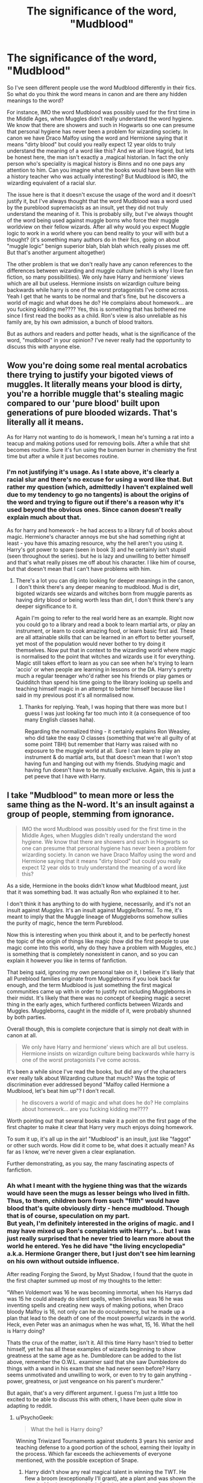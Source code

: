 #+TITLE: The significance of the word, "Mudblood"

* The significance of the word, "Mudblood"
:PROPERTIES:
:Author: gamer0191
:Score: 1
:DateUnix: 1450977371.0
:DateShort: 2015-Dec-24
:FlairText: Discussion
:END:
So I've seen different people use the word Mudblood differently in their fics. So what do you think the word means in canon and are there any hidden meanings to the word?

For instance, IMO the word Mudblood was possibly used for the first time in the Middle Ages, when Muggles didn't really understand the word hygiene. We know that there are showers and such in Hogwarts so one can presume that personal hygiene has never been a problem for wizarding society. In canon we have Draco Malfoy using the word and Hermione saying that it means "dirty blood" but could you really expect 12 year olds to truly understand the meaning of a word like this? And we all love Hagrid, but lets be honest here, the man isn't exactly a ,magical historian. In fact the only person who's speciality is magical history is Binns and no one pays any attention to him. Can you imagine what the books would have been like with a history teacher who was actually interesting? But Mudblood is IMO, the wizarding equivalent of a racial slur.

The issue here is that it doesn't excuse the usage of the word and it doesn't justify it, but I've always thought that the word Mudblood was a word used by the pureblood supremacists as an insult, yet they did not truly understand the meaning of it. This is probably silly, but I've always thought of the word being used against muggle borns who force their muggle worldview on their fellow wizards. After all why would you expect Muggle logic to work in a world where you can bend reality to your will with but a thought? (it's something many authors do in their fics, going on about "muggle logic" benign superior blah, blah blah which really pisses me off. But that's another argument altogether)

The other problem is that we don't really have any canon references to the differences between wizarding and muggle culture (which is why I love fan fiction, so many possibilities). We only have Harry and hermione' views which are all but useless. Hermione insists on wizardign culture being backwards while harry is one of the worst protagonists I've come across. Yeah I get that he wants to be normal and that's fine, but he discovers a world of magic and what does he do? He complains about homework... are you fucking kidding me???? Yes, this is something that has bothered me since I first read the books as a child. Ron's view is also unreliable as his family are, by his own admission, a bunch of blood traitors.

But as authors and readers and potter heads, what is the significance of the word, "mudblood" in your opinion? I've never really had the opportunity to discuss this with anyone else.


** Wow you're doing some real mental acrobatics there trying to justify your bigoted views of muggles. It literally means your blood is dirty, you're a horrible muggle that's stealing magic compared to our 'pure blood' built upon generations of pure blooded wizards. That's literally all it means.

As for Harry not wanting to do is homework, I mean he's turning a rat into a teacup and making potions used for removing boils. After a while that shit becomes routine. Sure it's fun using the bunsen burner in chemistry the first time but after a while it just becomes routine.
:PROPERTIES:
:Score: 27
:DateUnix: 1450983204.0
:DateShort: 2015-Dec-24
:END:

*** I'm not justifying it's usage. As I state above, it's clearly a racial slur and there's no excuse for using a word like that. But rather my question (which, admittedly I haven't explained well due to my tendency to go no tangents) is about the origins of the word and trying to figure out if there's a reason why it's used beyond the obvious ones. Since canon doesn't really explain much about that.

As for harry and homework - he had access to a library full of books about magic. Hermione's character annoys me but she had something right at least - you have this amazing resource, why the hell aren't you using it. Harry's got power to spare (seen in book 3) and he certainly isn't stupid (seen throughout the series). but he is lazy and unwilling to better himself and that's what really pisses me off about his character. I like him of course, but that doesn't mean that I can't have problems with him.
:PROPERTIES:
:Author: gamer0191
:Score: 2
:DateUnix: 1451173527.0
:DateShort: 2015-Dec-27
:END:

**** There's a lot you can dig into looking for deeper meanings in the canon, I don't think there's any deeper meaning to mudblood. Mud is dirt, bigoted wizards see wizards and witches born from muggle parents as having dirty blood or being worth less than dirt, I don't think there's any deeper significance to it.

Again I'm going to refer to the real world here as an example. Right now you could go to a library and read a book to learn martial arts, or play an instrument, or learn to cook amazing food, or learn basic first aid. These are all attainable skills that can be learned in an effort to better yourself, yet most of the population would never bother to try doing it themselves. Now put that in context to the wizarding world where magic is normalised to the point that witches and wizards use it for everything. Magic still takes effort to learn as you can see when he's trying to learn 'accio' or when people are learning in lessons or the DA. Harry's pretty much a regular teenager who'd rather see his friends or play games or Quidditch than spend his time going to the library looking up spells and teaching himself magic in an attempt to better himself because like I said in my previous post it's all normalised now.
:PROPERTIES:
:Score: 1
:DateUnix: 1451199695.0
:DateShort: 2015-Dec-27
:END:

***** Thanks for replying. Yeah, I was hoping that there was more but I guess I was just looking far too much into it (a consequence of too many English classes haha).

Regarding the normalized thing - it certainly explains Ron Weasley, who did take the easy O classes (something that we're all guilty of at some point TBH) but remember that Harry was raised with no exposure to the muggle world at all. Sure I can learn to play an instrument & do martial arts, but that doesn't mean that I won't stop having fun and hanging out with my friends. Studying magic and having fun doesn't have to be mutually exclusive. Again, this is just a pet peeve that I have with Harry.
:PROPERTIES:
:Author: gamer0191
:Score: 1
:DateUnix: 1451200142.0
:DateShort: 2015-Dec-27
:END:


** I take "Mudblood" to mean more or less the same thing as the N-word. It's an insult against a group of people, stemming from ignorance.

#+begin_quote
  IMO the word Mudblood was possibly used for the first time in the Middle Ages, when Muggles didn't really understand the word hygiene. We know that there are showers and such in Hogwarts so one can presume that personal hygiene has never been a problem for wizarding society. In canon we have Draco Malfoy using the word and Hermione saying that it means "dirty blood" but could you really expect 12 year olds to truly understand the meaning of a word like this?
#+end_quote

As a side, Hermione in the books didn't know what Mudblood meant, just that it was something bad. It was actually Ron who explained it to her.

I don't think it has anything to do with hygiene, necessarily, and it's not an insult against /Muggles/. It's an insult against Muggle/borns/. To me, it's meant to imply that the Muggle lineage of Muggleborns somehow sullies the purity of magic, hence the term Pureblood.

Now this is interesting when you think about it, and to be perfectly honest the topic of the origin of things like magic (how did the first people to use magic come into this world, why do they have a problem with Muggles, etc.) is something that is completely nonexistent in canon, and so you can explain it however you like in terms of fanfiction.

That being said, ignoring my own personal take on it, I believe it's likely that all Pureblood families originate from Muggleborns if you look back far enough, and the term Mudblood is just something the first magical communities came up with in order to justify not including Muggleborns in their midst. It's likely that there was no concept of keeping magic a secret thing in the early ages, which furthered conflicts between Wizards and Muggles. Muggleborns, caught in the middle of it, were probably shunned by both parties.

Overall though, this is complete conjecture that is simply not dealt with in canon at all.

#+begin_quote
  We only have Harry and hermione' views which are all but useless. Hermione insists on wizardign culture being backwards while harry is one of the worst protagonists I've come across.
#+end_quote

It's been a while since I've read the books, but did any of the characters ever really talk about Wizarding culture that much? Was the topic of discrimination ever addressed beyond "Malfoy called Hermione a Mudblood, let's beat him up"? I don't recall.

#+begin_quote
  he discovers a world of magic and what does he do? He complains about homework... are you fucking kidding me????
#+end_quote

Worth pointing out that several books make it a point on the first page of the first chapter to make it clear that Harry very much enjoys doing homework.

To sum it up, it's all up in the air! "Mudblood" is an insult, just like "faggot" or other such words. How did it come to be, what does it actually mean? As far as I know, we're never given a clear explanation.

Further demonstrating, as you say, the many fascinating aspects of fanfiction.
:PROPERTIES:
:Author: Pashow
:Score: 11
:DateUnix: 1450978493.0
:DateShort: 2015-Dec-24
:END:

*** Ah what I meant with the hygiene thing was that the wizards would have seen the mugs as lesser beings who lived in filth. Thus, to them, children born from such "filth" would have blood that's quite obviously dirty - hence mudblood. Though that is of course, speculation on my part.\\
But yeah, I'm definitely interested in the origins of magic. and I may have mixed up Ron's complaints with Harry's... but I was just really surprised that he never tried to learn more about the world he entered. Yes he did have "the living encyclopedia" a.k.a. Hermione Granger there, but I just don't see him learning on his own without outside influence.

After reading Forging the Sword, by Myst Shadow, I found that the quote in the first chapter summed up most of my thoughts to the letter:

“When Voldemort was 16 he was becoming immortal, when his Harrys dad was 15 he could already do silent spells, when Snivellus was 16 he was inventing spells and creating new ways of making potions, when Draco bloody Malfoy is 16, not only can he do occulemency, but he made up a plan that lead to the death of one of the most powerful wizards in the world. Heck, even Peter was an animagus when he was what, 15, 16. What the hell is Harry doing?

Thats the crux of the matter, isn't it. All this time Harry hasn't tried to better himself, yet he has all these examples of wizards beginning to show greatness at the same age as he. Dumbledore can be added to the list above, remember the O.W.L. examiner said that she saw Dumbledore do things with a wand in his exam that she had never seen before? Harry seems unmotivated and unwilling to work, or even to try to gain anything - power, greatness, or just vengeance on his parent's murderer.”

But again, that's a very different argument. I guess I'm just a little too excited to be able to discuss this with others, I have been quite slow in adapting to reddit.
:PROPERTIES:
:Author: gamer0191
:Score: 0
:DateUnix: 1450980433.0
:DateShort: 2015-Dec-24
:END:

**** u/PsychoGeek:
#+begin_quote
  What the hell is Harry doing?
#+end_quote

Winning Triwizard Tournaments against students 3 years his senior and teaching defense to a good portion of the school, earning their loyalty in the process. Which far exceeds the achievements of everyone mentioned, with the possible exception of Snape.
:PROPERTIES:
:Author: PsychoGeek
:Score: 3
:DateUnix: 1450994240.0
:DateShort: 2015-Dec-25
:END:

***** Harry didn't show any real magical talent in winning the TWT. He flew a broom (exceptionally I'll grant), ate a plant and was shown the way by Myrtle, and won by default in the maze when Crouch Jr took out the competition. Those aren't accomplishments to brag about in terms elevating himself above his peers.
:PROPERTIES:
:Author: Bobo54bc
:Score: 4
:DateUnix: 1450996161.0
:DateShort: 2015-Dec-25
:END:


***** The triwizard tournament was rigged. He doesn't teach a good portion of the school, just to a few students in his year along with 2 5th year raven laws and the remainder of the Gryffindir quod ditch team with a few younger Gryffindir students. It was more of a study group for OWLS than angry of else and he taught them spells that they should already know.

I admit that it wasn't all bad and it was impressive, but no more than heading up your own club in school. That said, my issue with him is his lack of motivation to do anything magically. Remember, at 15-16 Tom Riddle had already begun gathering his followers around him and was making full use of the Slug Club.

The DA is a good achievement, but it's not that impressive when it comes to magical growth as stated above. Also James Potter and his friends created a working map of the school that showed everyone's locations on it.\\
As stated my MystShadow and the commenter above, the biggest issue here is Harry's lack of motivation to better himself. I don't need him to be a great big hero, not in the traditional sense. He doesn't have to be the next Achilles or Odysseus but I can't accept his laziness at all. But again, that's just a personal problem I have with him.
:PROPERTIES:
:Author: gamer0191
:Score: 1
:DateUnix: 1451002575.0
:DateShort: 2015-Dec-25
:END:


** [deleted]
:PROPERTIES:
:Score: 3
:DateUnix: 1450979411.0
:DateShort: 2015-Dec-24
:END:

*** [deleted]
:PROPERTIES:
:Score: 4
:DateUnix: 1450981438.0
:DateShort: 2015-Dec-24
:END:

**** I meant what I said... ^{^{edits}}
:PROPERTIES:
:Score: 1
:DateUnix: 1450991514.0
:DateShort: 2015-Dec-25
:END:


** I've always considered "mudblood" to be similar, though more offensive, to "up jumped". The old pureblood families seem to view themselves as nobility and thus superior to muggles. This parallels quite closely to how actual nobles of Europe viewed commoners as little as 100 years ago if not still to this day. If you were/are a noble you are of value, everyone else is not worth their notice and there to prop up the nobility. First generation nobles were often looked at with disdain and not considered to be true nobility. They were thought to be intruding somewhere where they aren't wanted and don't belong. It's the same with muggleborns. "You weren't born to this so you don't belong".
:PROPERTIES:
:Author: Bobo54bc
:Score: 3
:DateUnix: 1450991589.0
:DateShort: 2015-Dec-25
:END:

*** That makes more sense with canon. Definitely! Though I guess I should be worried and canon and fanon have begun to blur together in my head!! NOOO lol
:PROPERTIES:
:Author: gamer0191
:Score: 0
:DateUnix: 1451003423.0
:DateShort: 2015-Dec-25
:END:


** u/TimeLoopedPowerGamer:
#+begin_quote
  This is probably silly, but I've always thought of the word being used against muggle borns who force their muggle worldview on their fellow wizards.
#+end_quote

That's some full-throttle blood supremacist apologism right there. You don't need to interpret canon like that to write your AU wizarding culture stories. Just don't pretend there is something noble or misunderstood about threatening people with ethnic cleansing, or the whole thing will look really stupid.

Because face it. The term means your blood is dirty and you shouldn't be allowed to exist, let alone breed, least you dirty the entire magical world with your very existence. This is even echoed by Aunt Marge, the worst non-magical person in the series (which is saying a lot). It isn't subtle.

They are direct Nazi analogs, nothing less. One of their first actions when in power (and no, that wasn't a Death Eater run campaign, it was blood supremacists) was to round people up based on their heritage and politics and put them in death camps.

It's really simple and straightforward. No misunderstandings to be had in that part of canon.
:PROPERTIES:
:Author: TimeLoopedPowerGamer
:Score: 5
:DateUnix: 1451010984.0
:DateShort: 2015-Dec-25
:END:

*** Shit forgot to add "this seems silly but I've always thought of the ORIGINS of the word's usage against muggleborna began..." As in you had the witch hunts going on in those days. I'm quite sure that they had muggleborns coming in calling witchcraft the devil's work, etc. hence mud blood- born with magical ability yet attempting to place muggle world views on the magical world. I Put in a modern example to make it more understandable.

As I say later on, this is the wizarding equivalent of a racial slur IMO.

But I kinda hoped that there would be more to it but, again, I wanted to hear how other people thought about the word.

Thiugh I am confused by one thing in ur comment, why are u talking about death eaters not running the Nazis? I thought Grindelwald's people were in charge of that.

Talking about the word mudblood and the Nazis, I would notcompare the two as Grindelwald and Dunbledore's campaign was about the eradication of muggles not muggleborns. They were all about magicals not bowing down to non-magical folk.\\
I'd say the mudblood has more in common with the word N----- as both, as you said, attempt to completely marginalize the existance of a race of people. Not that they are equal of course, but if I had to compare mudblood to a real racial slur that's the comparison I would choose. Not the nazis

about that, do we know what Grindelwald's forces were called?
:PROPERTIES:
:Author: gamer0191
:Score: 1
:DateUnix: 1451016753.0
:DateShort: 2015-Dec-25
:END:

**** u/TimeLoopedPowerGamer:
#+begin_quote
  Thiugh I am confused by one thing in ur comment, why are u talking about death eaters not running the Nazis? I thought Grindelwald's people were in charge of that.
#+end_quote

Nothing is said of Grindelwald's relationship to Nazis in canon. And that's not what I meant.

In book seven, when Voldemort took power through a puppet government and allowed the blood supremacists like Umbridge free reign, Muggleborn and political undesirables were rounded up. She set up death camps.

Some of the Death Eaters were also Snatchers, but in the book at least there were never shown enough DEs to run the whole thing and do anything else. It was run, at least in part, by bigoted pure-blood wizards, some of whom must have (for example) been guards and administrators, an echo of what happened in Nazi Germany. Umbridge was, WoG, never a Death Eater, and my guess would be never were most of the people involved in the post-Scrimgeour administration.

Death Eaters, as well as the blood supremacists, were morally unredeemable, and ultimately shown in canon for the vile and evil creatures they were. An all too common and human variety of evil. While it is fun to play "find the middle ground" in an AU sense, in canon they were evil. Full stop.

There was no "maybe they WERE stealing magic" angle to play, and even the "Muggles will find out about magic and kill us" was never presented as an argument to hate and fear first generation magicals. It was never even hinted that they had a sympathetic point at all. They were just bad guys, from the start to the end, and only their family relationships even came /close/ to redeeming any of them. In fact, if I recall correctly Narcissa (WoG) wasn't actually a Death Eater, and was never marked. And she only sorta redeemed her family.

The reason I jumped down your throat was you seemed to be making up weird lexicographic history and cultural mores, all unsupported and without argument from canon. You're doing it again. Which is fine, but at least say clearly you're looking for some AU chatting, not well-supported fanon to fill the gaps.
:PROPERTIES:
:Author: TimeLoopedPowerGamer
:Score: 7
:DateUnix: 1451026610.0
:DateShort: 2015-Dec-25
:END:

***** Thanks for replying, I appreciate it. And yeah I definitely should have mentioned that I wanted to talk about the wizarding world beyond what we see in canon. That's my mistake and I'm slowly getting used to reddit and this sort of discussion so sorry about that!

Now firstly, thanks for reminding me about canon - I completely forgot about the hole "stealing magic" scenario which, even when i read it, made no sense to me. As in, how could people actually accept that, especially as there were ministry workers who weren't death eaters. But yeah, the Nazi germany thing makes sense there, but the issue is that Wizarding Britain did not go through the same things as Germany in real life (aka the Treaty of Versailles - that set up Hitler's rise to power. Of course, this is just one theory, but again this issue is hampered by the fact that the books are for children while the world is just so much more).

Now as to the whole muddled thing. I certainly agree that canon death eaters have no redeeming qualities (people can argue for Snape but it doesn't change that he was a horrible teacher and person).

And yeah the Muggleborns were certainly the canon equivalent of the Jews IRL.

But again, the biggest issue I have when it comes to discussing stuff is making the black-white morality that JKR created for us and trying to see the wizarding world from an adult's perspective... does that make sense? I'm afraid that I'm not being very eloquent here.

Which is why I was hoping that there was more to the blood purity issue than what I remember for canon, but (and you actually helped me here) from what I recollect it's very black and white which doesn't sit very well for me. Does that make sense? Of course, Harry potter is written for children but the world JKR create is a place where even adults can play around in, I think... which is of course why we're all here having this discussion.

Hope this rambling comment made sense haha. Also please excuse any typos, I'm all thumbs.
:PROPERTIES:
:Author: gamer0191
:Score: 1
:DateUnix: 1451171780.0
:DateShort: 2015-Dec-27
:END:

****** u/TimeLoopedPowerGamer:
#+begin_quote
  I completely forgot about the hole "stealing magic" scenario which, even when i read it, made no sense to me.
#+end_quote

The stealing magic thing was literally one sentence, perhaps even a throwaway one. We don't really see /why/ blood supremacists think they way they do, but their actions speak for themselves.

#+begin_quote
  But yeah, the Nazi germany thing makes sense there, but the issue is that Wizarding Britain did not go through the same things as Germany in real life
#+end_quote

Look into the attitudes in places like Austria during WWI (that's the "Great War", not World War II). People around the world, the majority of them perhaps, /genuinely/ thought that people from certain areas were significantly worse human beings. Not just morally, for cultural reasons, but physically and mentally. That sort of racism wasn't just a thing Nazis came up with. This again hints that the wizarding world is very backward when it comes to human rights.

If you want a quick real-world review of this sort of thing, and how even normal seeming people can get caught up in such ideas, check out something like period film [[https://en.wikipedia.org/wiki/The_Remains_of_the_Day_(film)][The Remains of the Day]] or the historic films on the YouTube channel [[https://www.youtube.com/watch?v=6FgaL0xIazk][The Great War]]. I like looking at these issues during WWI because Nazis cloud everything, and it isn't like these attitudes disappeared. It isn't just about Muggleborn being treated like the Jews were by Nazis, it's an older way of thinking about class and race, one the Nazis perfected and industrialized.

This is the level of racism expressed in Death Eaters, and to a slightly lesser extent in blood supremacists. This is a black and white issue. There is no middle ground. Someone who thinks a group of people don't deserve the same rights because of circumstances of birth are against all that is good and civilized that humanity has created. By showing their fear and misunderstanding of non-magicals, JKR presents even normal wizards as being right on the edge of this sort of hatred and fear. That's one of the reasons a large minority of fanfiction authors seem to think the wizarding world is kinda shit, even when not ruled by pseudo-Nazis.

That it took a group of schoolchildren and their families to finally stand up and fight against the country's almost literal Hitler strongly suggests Voldemort's rule wasn't exactly being opposed on all fronts by the wizarding world--just like in Nazi Germany.

#+begin_quote
  Of course, this is just one theory, but again this issue is hampered by the fact that the books are for children while the world is just so much more
#+end_quote

JKR wrote a world from an adult perspective. The story takes place with moderately well modeled child characters' points of view of daily events, but that doesn't mean what they saw was wrong.

Sometimes, groups of people just hold absolutely evil ideas. Often, this is the end result of fear and misunderstanding, but that doesn't make their views somehow acceptable. You don't need to be oppressed by losing a war to be racist shits, and that's what blood supremacists are. There is no excuse, only explanations, for attempted ethnic cleansing.

Apologists just look stupid writing stories trying to say, "but their culture is under attack!", as if that makes the genocide excusable. But is nothing "cooler" and more "hard core" and counter-culture than sympathy for the devil, so that's what the brooding Internet tough-guys will continue to write and argue for. Explaining away using a racial slur is the tip of this problem.
:PROPERTIES:
:Author: TimeLoopedPowerGamer
:Score: 1
:DateUnix: 1451188103.0
:DateShort: 2015-Dec-27
:END:

******* [This is really long, but you can just scroll down for the TL;DR section if you want. Sorry!]

So, regarding the stealing magic scenario, what made no sense to me is how they could come to that solution. But of course, we aren't exactly dealing with rational people here are we?

The problem with the whole rights issue in the wizarding world is interesting but it's, again, not really touched on as much due to the relative age of our main characters. Now I'm not talking about the death eater vs. muggleborn thing of course, but iirc we don't get a look at what rights pureblood wizards have that muggleborns don't (please correct me if I'm wrong but we get a lot of werewolf rights and house elves of course, but nothing on what rights muggleborns have legally. Which, again, is perfectly understandable as we get all of this from Harry's perspective). Sorry I've gone on a bit of a tangent, but it's an issue I'd like to see explored more - i.e. learn more about.

Of course, culturally there're so many problems, imagine going to Hogwarts as a muggleborn character - you're thrust into this whole strange world at 11 and you suddenly find that there's a whole group of people who hate you for being born. So yeah, certainly the wizarding world is a very scary place for a muggleborn. I think that you have fics where they have some "muggleborn" orientation thing but I don't recall anything of that sort being in canon (again, please correct me if I'm wrong).

Now the one thing I don't agree with you about is the whole adult perspective thing. Now of course, what they see may not be wrong, but take for instance the house of Slytherin. From Harry's perspective, the house is full of bigots, gits, etc. I'm not talking about the epilogue and the end of book 7 where you have Harry realizing that, but I'm talking about having 6 full books where you don't see any decent people in that house. But can you truly have a single house full of people who are all pureblood supremacists? We even have proof that this is not true seen in Severus Snape (another character who's delightfully complex). I'd say that Slughorn fits in that category, but he comes of more as well-meaning, but condescending. Now don't get me wrong, there wasn't really any big reason for Harry to befriend slytherins in canon, in fact he is strongly discouraged from doing so in the very beginning. "There wasn't a wizard that went bad in Slytherin" But can you truly say that we have an entire house that is full racist fanatics?

This is where I like to make a distinction - I'm not apologizing for the death eaters, as I've said above, "mudblood" a racial slur and there really isn't any excuse for it. But can you say that there weren't any Slytherins at all in the Order of the Phoenix? (Snape notwithstanding). We don't know of course, this is not mentioned in canon, but it's an issue that remains unexplained.

I certainly agree with you on the counter-culture and I never really understand the stories where Harry joins Voldemort - the guy's mother is muggleborn and died protecting him ffs. I'm not talking about making their views acceptable but how they originated. my question was about whether or not there's more to the word. And (unfortunately, since I'm on my phone, I mis-typed the word "originated" which was autocorrected into something else) why and how did the word originate? I couldn't remember there being anything in canon about it, which is why I asked the question here.

[Now please keep in mind that the next (and final part) is not about canon, but world-building.]

The Death Eaters are a group of right-wing political extremists that took power. But the Death Eater movement(?) could not have existed if there wasn't a (traditionalist???? nationalist??) movement/ political group that already existed. Voldemort took these guys and turned them into fanatics. This isn't canon but drawn from real world examples. For a radical group like the death eaters to exist, there has to be a political ideology/ group that is against having muggleborns (essentially immigrants) entering the wizarding world. These people would not talk about killing muggleborns but rather limiting the influence of muggles.

For instance, where are Hermione's parents when their daughter is lying in a hospital bed, petrified, for quite some time? Would any good parent not want to see their daughter? So either they are negligent (doubtful) or they were not informed as they're muggles. Hermione, Colin Creevey, Justin F. were all muggleborn students and were all petrified. So where the hell where their parents? Penelope Clearwater may the only exception, but we don't receive any information regarding her parentage in canon. Prof. McG. seems like a decent woman, but what if she wasn't allowed to inform the muggleborn parents of what had happened to their children? Do you really think that Hermione's parents would have let her come back to school if they knew about what happened to her in her second (or even her first) year? This points to the proof that there had to be something preventing the parents of muggleborn students from "interfering" further in the magical world. We know that Dumbledore could not have been against informing their parents about what was going on he is known universally as a "muggle lover."

So you're mistaken that I brought up the whole issue of "protecting our culture" as a way of excusing what the Death Eaters were doing. It's silly as this is all in my head but you can't have an extremist group like the Death Eaters popping up without the existence of some "traditionalist" (for the lack of a better term) group before.

The word mudblood may have been coined by the extremists, but you can't have a government made up of reasonable people and Death Eaters, that makes no sense whatsoever. You have to account for people in the middle and all over. Many dictatorships have risen due to nationalist groups being radicalized by would-be dictators (Hitler, Castro) and going on to take over the country - which is what we see happening in book 7.

So let me clarify this issue, once more. It's not about apologizing for Death Eaters, but trying to figure out what the people in the middle are thinking. It's about understanding how the word muddled came about and since I couldn't remember if there was any reference to this in canon, I asked this question hoping that there might be something about the politics of the wizarding world that I've missed or something on pottermore.

TL;DR - sorry for the ridiculously wrong response. But basically, I agree with you whole heartedly, but you are mistaken in that I'm not trying to apologize for the death eaters, but trying to see what the "traditionalist wizard" would think of the issue. Someone not in Dumbledore's camp but not a death eater. You can't have an extremist movement like the death eaters popping up without there being some sort of "traditionalist" movement/ group in the background.

I thought that the word was used originally because these people were afraid of muggle culture and felt that muggleborns weren't respecting the culture they had adopted. I never said that this makes sense or that it's right but I was using it to give an example. Now don't get me wrong, this is my fault as I wasn't clear enough with my main question, but I am new to the whole online forum thing, so thank you for your patience and detailed replies.

So I have one final question, what did you mean by "But is nothing "cooler" and more "hard core" and counter-culture than sympathy for the devil, so that's what the brooding Internet tough-guys will continue to write and argue for." ? I'm not asking because I didn't understand what you're saying, but rather because I don't have a frame of reference. Could you please give me an example of two of that? Like a genre of fan fiction for instance. Sorry, but I'm new to the hpfanfiction culture, hence my ignorance regarding existing arguments.
:PROPERTIES:
:Author: gamer0191
:Score: 2
:DateUnix: 1451199317.0
:DateShort: 2015-Dec-27
:END:

******** u/TimeLoopedPowerGamer:
#+begin_quote
  So let me clarify this issue, once more. It's not about apologizing for Death Eaters, but trying to figure out what the people in the middle are thinking.
#+end_quote

A Muggle rights bill being passed was a big thing happening behind the scenes in book two. This suggests a majority of democratic support for passing laws that aren't totally unreasonable. Of course, it is 1992 and such things are still being passed, which means that is a new thing or the balance of power is very close.

My guess is, the wizarding world made up of a very few "pure" half-bloods, or people born to magicals married to Muggles (like Snape's parents, or like Dean's mom); a minority of Muggle-born; an even larger minority of pure-bloods with mostly a sort of vague sympathy to blood supremacists but also a few fanatics; and a plurality of average people with few if any Muggle-born in their family tree, a few half-bloods maybe, and who don't think much about it either way.

#+begin_quote
  So I have one final question, what did you mean by
#+end_quote

I meant that there is a lot of shitty fanfic where people try to distance themselves from the original material in the name of both self-proclaimed "realism" and to show they aren't like the stereotypical fanfiction writing housewives and bronies. In proving their Internet machismo, they often make really violent, sexist, and racist stories, where bashed characters are shown the error of their ways and Death Eaters are simply protecting the rights of wizarding culture. The KKK's argument, basically. Gets right up my nose. I'll not be linking any, but they're all over ffn and some of the smaller sites.

That attitude has also infected otherwise decent stories, making the idea that Muggle-born are being stupid not to adopt wizarding culture a common Slytherin-Harry trope. It also often features in Azkaban fics, where Harry learns the poor oppressed Death Eaters were the good guys all along.

It is usually done really poorly. For an example of it *not* being done poorly, check out linkffn(11251745). Not only does it have a female-Harry and a realistic same-sex relationship in a romance fic, it has old magic actually being interesting, and /progressives/ (NOT Muggle-born, but pure-bloods like Dumbledore) wanting the old magic suppressed. Most of that is in the later chapters, so you might have to read some to get there. It underlies the entire story, however.

*Trigger warnings*: frank and positive discussions of classic (not Tumblr) feminism and feminist theories. Positive authorial treatment of same-sex relationships. Girl power.

This is a conflict point, however, and this fic's magical world is about right for the 1800s when it comes to human rights, i.e. not great. A good read. Check it out.
:PROPERTIES:
:Author: TimeLoopedPowerGamer
:Score: 1
:DateUnix: 1451235558.0
:DateShort: 2015-Dec-27
:END:

********* [[http://www.fanfiction.net/s/11251745/1/][*/The Power of Love/*]] by [[https://www.fanfiction.net/u/4752228/Philosophize][/Philosophize/]]

#+begin_quote
  Yule Ball Panic sequel: Jasmine Potter revealed her feelings to Hermione, who is willing to give dating a try; but wizarding culture won't tolerate witches as couples. How will they navigate love and a relationship while dealing with Voldemort, bigotry, and meddling old men? Includes growing power, new revelations, ancient conflicts, and hidden prophecies. fem!Harry; femslash; H/Hr
#+end_quote

^{/Site/: [[http://www.fanfiction.net/][fanfiction.net]] *|* /Category/: Harry Potter *|* /Rated/: Fiction M *|* /Chapters/: 55 *|* /Words/: 337,727 *|* /Reviews/: 701 *|* /Favs/: 713 *|* /Follows/: 993 *|* /Updated/: 12/12 *|* /Published/: 5/16 *|* /id/: 11251745 *|* /Language/: English *|* /Genre/: Adventure/Romance *|* /Characters/: <Harry P., Hermione G.> Fleur D., Minerva M. *|* /Download/: [[http://www.p0ody-files.com/ff_to_ebook/mobile/makeEpub.php?id=11251745][EPUB]]}

--------------

*Bot v1.3.0 - 9/7/15* *|* [[[https://github.com/tusing/reddit-ffn-bot/wiki/Usage][Usage]]] | [[[https://github.com/tusing/reddit-ffn-bot/wiki/Changelog][Changelog]]] | [[[https://github.com/tusing/reddit-ffn-bot/issues/][Issues]]] | [[[https://github.com/tusing/reddit-ffn-bot/][GitHub]]]

*Update Notes:* Use /ffnbot!delete/ to delete a comment! Use /ffnbot!refresh/ to refresh bot replies!
:PROPERTIES:
:Author: FanfictionBot
:Score: 1
:DateUnix: 1451235583.0
:DateShort: 2015-Dec-27
:END:


********* Cool I usually stay away from the femHarry stuff apart from one shots but I'll give it a try. I don't have anything against gender bender fics but I guess I have some difficulty relating with the characters u know?

Yeah never really got the whole: Harry becomes a death eater thing (though I will admit to having read a few Harry Bella fics as a guilty pleasure. Like Delenda Est) thanks for explaining what u meant! And yeah I've definitely come across a few of those fics. Don't get me wrong, I like Harry using the dark arts (Whispers by Perspicacity) but usually to take down Voldemort. "The dark lord shall mark him as his EQUAL" not "opposite" u lnow?
:PROPERTIES:
:Author: gamer0191
:Score: 1
:DateUnix: 1451242832.0
:DateShort: 2015-Dec-27
:END:

********** u/TimeLoopedPowerGamer:
#+begin_quote
  "The dark lord shall mark him as his EQUAL" not "opposite" u lnow?
#+end_quote

I hear that. Delenda Est is also one of my favs. A little rough in patches, but great story and world-building.
:PROPERTIES:
:Author: TimeLoopedPowerGamer
:Score: 1
:DateUnix: 1451243167.0
:DateShort: 2015-Dec-27
:END:


*** [deleted]
:PROPERTIES:
:Score: -1
:DateUnix: 1451023972.0
:DateShort: 2015-Dec-25
:END:

**** u/TimeLoopedPowerGamer:
#+begin_quote
  On the other hand, *wizards can say they are the master race* because muggles literally can't perceive important matters of existence, and they have the ability to modify reality at a whim.
#+end_quote

Actually, if you read what I wrote, I didn't talk about hating non-magicals. I talked about hating those /born/ to non-magicals. The Mudbloods. Please stay on subject.

#+begin_quote
  You can argue morals all you want, but you can't directly apply real world ethics and science to the wizarding world (like J.K kind of did).

  ...

  ...can you justify allowing something insignificant like personal liberty and "love" to hamper the arguably *greatness strength of the Earth*?
#+end_quote

Okay, fuck staying on subject. That argument has absolutely no support in canon or reality, is pure personal fanon about wizards, is unscientific, is poorly formed and irrational, and last of it all /disgusts/ me.

No, don't bother replying, I'm not arguing against magical family planning and segregating the races for the good of the Earth and */fucking Nazi fucking eugenics/* with some goddamn ignorant wanker on a Harry Potter forum on Christmas. That's just too fucking weird.

I will be charitable and assume you are inexperienced and stupid, Mr. "SniperGW," given your earlier acknowledgement of Nazi plans as pseudo-science, and take as given that you genuinely haven't thought about why that's a revolting, irrational, and illogical argument for a civilized and scientifically-minded person to make. So I'll leave it at that. If you bring this shit out in my sight again, however, it will get messy.

And to the rest of you /actual thinking human beings/--Merry Christmas, ya filthy animals.
:PROPERTIES:
:Author: TimeLoopedPowerGamer
:Score: 1
:DateUnix: 1451026690.0
:DateShort: 2015-Dec-25
:END:


**** People are stupid for downvoting you. I agree with your sentiment.
:PROPERTIES:
:Author: GitGudYT
:Score: -1
:DateUnix: 1451089520.0
:DateShort: 2015-Dec-26
:END:

***** [deleted]
:PROPERTIES:
:Score: -1
:DateUnix: 1451108125.0
:DateShort: 2015-Dec-26
:END:

****** Indeed. Thank luck I was born with a penis :D.
:PROPERTIES:
:Author: GitGudYT
:Score: 0
:DateUnix: 1451133596.0
:DateShort: 2015-Dec-26
:END:


** Mudblood = Nigger,Gook,Honkey,SJW etc
:PROPERTIES:
:Author: GitGudYT
:Score: 2
:DateUnix: 1451058436.0
:DateShort: 2015-Dec-25
:END:

*** Exactly. It's just a slur against those without generations of magical ancestors.
:PROPERTIES:
:Author: bloopenstein
:Score: 1
:DateUnix: 1451084787.0
:DateShort: 2015-Dec-26
:END:

**** Except not really. It's used exclusively against muggleborns. The children of muggleborns and even people with one muggle parent aren't called mudbloods.
:PROPERTIES:
:Author: Bobo54bc
:Score: 1
:DateUnix: 1451149178.0
:DateShort: 2015-Dec-26
:END:

***** Why is that actually? I don't think we get an explanation in canon - do we know if they're called half-bloods or something? I thought that half-blood was a child between a pureblooded wizard and a muggle/muggleborn. Which is kinda weird because how do you get a pureblood anyway? Or maybe that's a pureblood - the child of two muggleborns - that's how all the wizarding families started anyway right?
:PROPERTIES:
:Author: gamer0191
:Score: 1
:DateUnix: 1451173274.0
:DateShort: 2015-Dec-27
:END:

****** Half-blood in canon is a witch/wizard with one witch/wizard parent (the pedigree of which is never specified) and one muggle/muggleborn parent. Which begs the question of what the child of two muggleborns would be called. A quarter-blood?

As for pure-bloods, I read somewhere that all eight great grand parents had to be magical but I think that is fanon. It's not in the books at least iirc but maybe JKR said it somewhere.
:PROPERTIES:
:Author: Bobo54bc
:Score: 1
:DateUnix: 1451192018.0
:DateShort: 2015-Dec-27
:END:

******* Yeah I was wondering if there's anything on that in potter more.
:PROPERTIES:
:Author: gamer0191
:Score: 1
:DateUnix: 1451200291.0
:DateShort: 2015-Dec-27
:END:
